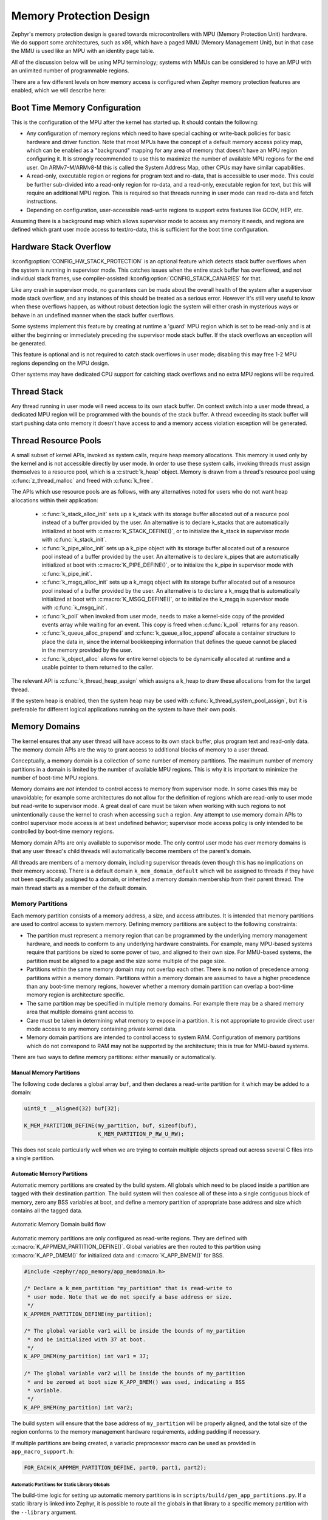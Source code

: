 .. _memory_domain:

Memory Protection Design
########################

Zephyr's memory protection design is geared towards microcontrollers with MPU
(Memory Protection Unit) hardware. We do support some architectures, such as x86,
which have a paged MMU (Memory Management Unit), but in that case the MMU is
used like an MPU with an identity page table.

All of the discussion below will be using MPU terminology; systems with MMUs
can be considered to have an MPU with an unlimited number of programmable
regions.

There are a few different levels on how memory access is configured when
Zephyr memory protection features are enabled, which we will describe here:

Boot Time Memory Configuration
******************************

This is the configuration of the MPU after the kernel has started up. It should
contain the following:

- Any configuration of memory regions which need to have special caching or
  write-back policies for basic hardware and driver function. Note that most
  MPUs have the concept of a default memory access policy map, which can be
  enabled as a "background" mapping for any area of memory that doesn't
  have an MPU region configuring it. It is strongly recommended to use this
  to maximize the number of available MPU regions for the end user. On
  ARMv7-M/ARMv8-M this is called the System Address Map, other CPUs may
  have similar capabilities.

- A read-only, executable region or regions for program text and ro-data, that
  is accessible to user mode. This could be further sub-divided into a
  read-only region for ro-data, and a read-only, executable region for text, but
  this will require an additional MPU region. This is required so that
  threads running in user mode can read ro-data and fetch instructions.

- Depending on configuration, user-accessible read-write regions to support
  extra features like GCOV, HEP, etc.

Assuming there is a background map which allows supervisor mode to access any
memory it needs, and regions are defined which grant user mode access to
text/ro-data, this is sufficient for the boot time configuration.

Hardware Stack Overflow
***********************

:kconfig:option:`CONFIG_HW_STACK_PROTECTION` is an optional feature which detects stack
buffer overflows when the system is running in supervisor mode. This
catches issues when the entire stack buffer has overflowed, and not
individual stack frames, use compiler-assisted :kconfig:option:`CONFIG_STACK_CANARIES`
for that.

Like any crash in supervisor mode, no guarantees can be made about the overall
health of the system after a supervisor mode stack overflow, and any instances
of this should be treated as a serious error. However it's still very useful to
know when these overflows happen, as without robust detection logic the system
will either crash in mysterious ways or behave in an undefined manner when the
stack buffer overflows.

Some systems implement this feature by creating at runtime a 'guard' MPU region
which is set to be read-only and is at either the beginning or immediately
preceding the supervisor mode stack buffer.  If the stack overflows an
exception will be generated.

This feature is optional and is not required to catch stack overflows in user
mode; disabling this may free 1-2 MPU regions depending on the MPU design.

Other systems may have dedicated CPU support for catching stack overflows
and no extra MPU regions will be required.

Thread Stack
************

Any thread running in user mode will need access to its own stack buffer.
On context switch into a user mode thread, a dedicated MPU region will be
programmed with the bounds of the stack buffer. A thread exceeding its stack
buffer will start pushing data onto memory it doesn't have access to and a
memory access violation exception will be generated.

Thread Resource Pools
*********************

A small subset of kernel APIs, invoked as system calls, require heap memory
allocations. This memory is used only by the kernel and is not accessible
directly by user mode. In order to use these system calls, invoking threads
must assign themselves to a resource pool, which is a :c:struct:`k_heap`
object. Memory is drawn from a thread's resource pool using
:c:func:`z_thread_malloc` and freed with :c:func:`k_free`.

The APIs which use resource pools are as follows, with any alternatives
noted for users who do not want heap allocations within their application:

 - :c:func:`k_stack_alloc_init` sets up a k_stack with its storage
   buffer allocated out of a resource pool instead of a buffer provided by the
   user. An alternative is to declare k_stacks that are automatically
   initialized at boot with :c:macro:`K_STACK_DEFINE()`, or to initialize the
   k_stack in supervisor mode with :c:func:`k_stack_init`.

 - :c:func:`k_pipe_alloc_init` sets up a k_pipe object with its
   storage buffer allocated out of a resource pool instead of a buffer provided
   by the user. An alternative is to declare k_pipes that are automatically
   initialized at boot with :c:macro:`K_PIPE_DEFINE()`, or to initialize the
   k_pipe in supervisor mode with :c:func:`k_pipe_init`.

 - :c:func:`k_msgq_alloc_init` sets up a k_msgq object with its
   storage buffer allocated out of a resource pool instead of a buffer provided
   by the user. An alternative is to declare a k_msgq that is automatically
   initialized at boot with :c:macro:`K_MSGQ_DEFINE()`, or to initialize the
   k_msgq in supervisor mode with :c:func:`k_msgq_init`.

 - :c:func:`k_poll` when invoked from user mode, needs to make a kernel-side
   copy of the provided events array while waiting for an event. This copy is
   freed when :c:func:`k_poll` returns for any reason.

 - :c:func:`k_queue_alloc_prepend` and :c:func:`k_queue_alloc_append`
   allocate a container structure to place the data in, since the internal
   bookkeeping information that defines the queue cannot be placed in the
   memory provided by the user.

 - :c:func:`k_object_alloc` allows for entire kernel objects to be
   dynamically allocated at runtime and a usable pointer to them returned to
   the caller.

The relevant API is :c:func:`k_thread_heap_assign` which assigns
a k_heap to draw these allocations from for the target thread.

If the system heap is enabled, then the system heap may be used with
:c:func:`k_thread_system_pool_assign`, but it is preferable for different
logical applications running on the system to have their own pools.

Memory Domains
**************

The kernel ensures that any user thread will have access to its own stack
buffer, plus program text and read-only data. The memory domain APIs are the
way to grant access to additional blocks of memory to a user thread.

Conceptually, a memory domain is a collection of some number of memory
partitions. The maximum number of memory partitions in a domain
is limited by the number of available MPU regions. This is why it is important
to minimize the number of boot-time MPU regions.

Memory domains are *not* intended to control access to memory from supervisor
mode. In some cases this may be unavoidable; for example some architectures do
not allow for the definition of regions which are read-only to user mode but
read-write to supervisor mode. A great deal of care must be taken when working
with such regions to not unintentionally cause the kernel to crash when
accessing such a region. Any attempt to use memory domain APIs to control
supervisor mode access is at best undefined behavior; supervisor mode access
policy is only intended to be controlled by boot-time memory regions.

Memory domain APIs are only available to supervisor mode. The only control
user mode has over memory domains is that any user thread's child threads
will automatically become members of the parent's domain.

All threads are members of a memory domain, including supervisor threads
(even though this has no implications on their memory access). There is a
default domain ``k_mem_domain_default`` which will be assigned to threads if
they have not been specifically assigned to a domain, or inherited a memory
domain membership from their parent thread. The main thread starts as a
member of the default domain.

Memory Partitions
=================

Each memory partition consists of a memory address, a size,
and access attributes. It is intended that memory partitions are used to
control access to system memory. Defining memory partitions are subject
to the following constraints:

- The partition must represent a memory region that can be programmed by
  the underlying memory management hardware, and needs to conform to any
  underlying hardware constraints. For example, many MPU-based systems require
  that partitions be sized to some power of two, and aligned to their own
  size. For MMU-based systems, the partition must be aligned to a page and
  the size some multiple of the page size.

- Partitions within the same memory domain may not overlap each other. There is
  no notion of precedence among partitions within a memory domain.  Partitions
  within a memory domain are assumed to have a higher precedence than any
  boot-time memory regions, however whether a memory domain partition can
  overlap a boot-time memory region is architecture specific.

- The same partition may be specified in multiple memory domains. For example
  there may be a shared memory area that multiple domains grant access to.

- Care must be taken in determining what memory to expose in a partition.
  It is not appropriate to provide direct user mode access to any memory
  containing private kernel data.

- Memory domain partitions are intended to control access to system RAM.
  Configuration of memory partitions which do not correspond to RAM
  may not be supported by the architecture; this is true for MMU-based systems.

There are two ways to define memory partitions: either manually or
automatically.

Manual Memory Partitions
------------------------

The following code declares a global array ``buf``, and then declares
a read-write partition for it which may be added to a domain:

.. code-block:: c

    uint8_t __aligned(32) buf[32];

    K_MEM_PARTITION_DEFINE(my_partition, buf, sizeof(buf),
                           K_MEM_PARTITION_P_RW_U_RW);

This does not scale particularly well when we are trying to contain multiple
objects spread out across several C files into a single partition.

Automatic Memory Partitions
---------------------------

Automatic memory partitions are created by the build system. All globals
which need to be placed inside a partition are tagged with their destination
partition. The build system will then coalesce all of these into a single
contiguous block of memory, zero any BSS variables at boot, and define
a memory partition of appropriate base address and size which contains all
the tagged data.

.. figure:: auto_mem_domain.png
   :alt: Automatic Memory Domain build flow
   :align: center

   Automatic Memory Domain build flow

Automatic memory partitions are only configured as read-write
regions. They are defined with :c:macro:`K_APPMEM_PARTITION_DEFINE()`.
Global variables are then routed to this partition using
:c:macro:`K_APP_DMEM()` for initialized data and :c:macro:`K_APP_BMEM()` for
BSS.

.. code-block:: c

    #include <zephyr/app_memory/app_memdomain.h>

    /* Declare a k_mem_partition "my_partition" that is read-write to
     * user mode. Note that we do not specify a base address or size.
     */
    K_APPMEM_PARTITION_DEFINE(my_partition);

    /* The global variable var1 will be inside the bounds of my_partition
     * and be initialized with 37 at boot.
     */
    K_APP_DMEM(my_partition) int var1 = 37;

    /* The global variable var2 will be inside the bounds of my_partition
     * and be zeroed at boot size K_APP_BMEM() was used, indicating a BSS
     * variable.
     */
    K_APP_BMEM(my_partition) int var2;

The build system will ensure that the base address of ``my_partition`` will
be properly aligned, and the total size of the region conforms to the memory
management hardware requirements, adding padding if necessary.

If multiple partitions are being created, a variadic preprocessor macro can be
used as provided in ``app_macro_support.h``:

.. code-block:: c

    FOR_EACH(K_APPMEM_PARTITION_DEFINE, part0, part1, part2);

Automatic Partitions for Static Library Globals
~~~~~~~~~~~~~~~~~~~~~~~~~~~~~~~~~~~~~~~~~~~~~~~

The build-time logic for setting up automatic memory partitions is in
``scripts/build/gen_app_partitions.py``. If a static library is linked into Zephyr,
it is possible to route all the globals in that library to a specific
memory partition with the ``--library`` argument.

For example, if the Newlib C library is enabled, the Newlib globals all need
to be placed in ``z_libc_partition``. The invocation of the script in the
top-level ``CMakeLists.txt`` adds the following:

.. code-block:: none

    gen_app_partitions.py ... --library libc.a z_libc_partition ..

For pre-compiled libraries there is no support for expressing this in the
project-level configuration or build files; the toplevel ``CMakeLists.txt`` must
be edited.

For Zephyr libraries created using ``zephyr_library`` or ``zephyr_library_named``
the ``zephyr_library_app_memory`` function can be used to specify the memory
partition where all globals in the library should be placed.

.. _memory_domain_predefined_partitions:

Pre-defined Memory Partitions
-----------------------------

There are a few memory partitions which are pre-defined by the system:

 - ``z_malloc_partition`` - This partition contains the system-wide pool of
   memory used by libc malloc(). Due to possible starvation issues, it is
   not recommended to draw heap memory from a global pool, instead
   it is better to define various sys_heap objects and assign them
   to specific memory domains.

 - ``z_libc_partition`` - Contains globals required by the C library and runtime.
   Required when using either the Minimal C library or the Newlib C Library.
   Required when :kconfig:option:`CONFIG_STACK_CANARIES` is enabled.

Library-specific partitions are listed in ``include/app_memory/partitions.h``.
For example, to use the MBEDTLS library from user mode, the
``k_mbedtls_partition`` must be added to the domain.

Memory Domain Usage
===================

Create a Memory Domain
----------------------

A memory domain is defined using a variable of type
:c:struct:`k_mem_domain`. It must then be initialized by calling
:c:func:`k_mem_domain_init`.

The following code defines and initializes an empty memory domain.

.. code-block:: c

    struct k_mem_domain app0_domain;

    k_mem_domain_init(&app0_domain, 0, NULL);

Add Memory Partitions into a Memory Domain
------------------------------------------

There are two ways to add memory partitions into a memory domain.

This first code sample shows how to add memory partitions while creating
a memory domain.

.. code-block:: c

    /* the start address of the MPU region needs to align with its size */
    uint8_t __aligned(32) app0_buf[32];
    uint8_t __aligned(32) app1_buf[32];

    K_MEM_PARTITION_DEFINE(app0_part0, app0_buf, sizeof(app0_buf),
                           K_MEM_PARTITION_P_RW_U_RW);

    K_MEM_PARTITION_DEFINE(app0_part1, app1_buf, sizeof(app1_buf),
                           K_MEM_PARTITION_P_RW_U_RO);

    struct k_mem_partition *app0_parts[] = {
        app0_part0,
        app0_part1
    };

    k_mem_domain_init(&app0_domain, ARRAY_SIZE(app0_parts), app0_parts);

This second code sample shows how to add memory partitions into an initialized
memory domain one by one.

.. code-block:: c

    /* the start address of the MPU region needs to align with its size */
    uint8_t __aligned(32) app0_buf[32];
    uint8_t __aligned(32) app1_buf[32];

    K_MEM_PARTITION_DEFINE(app0_part0, app0_buf, sizeof(app0_buf),
                           K_MEM_PARTITION_P_RW_U_RW);

    K_MEM_PARTITION_DEFINE(app0_part1, app1_buf, sizeof(app1_buf),
                           K_MEM_PARTITION_P_RW_U_RO);

    k_mem_domain_add_partition(&app0_domain, &app0_part0);
    k_mem_domain_add_partition(&app0_domain, &app0_part1);

.. note::
    The maximum number of memory partitions is limited by the maximum
    number of MPU regions or the maximum number of MMU tables.

Memory Domain Assignment
------------------------

Any thread may join a memory domain, and any memory domain may have multiple
threads assigned to it. Threads are assigned to memory domains with an API
call:

.. code-block:: c

    k_mem_domain_add_thread(&app0_domain, app_thread_id);

If the thread was already a member of some other domain (including the
default domain), it will be removed from it in favor of the new one.

In addition, if a thread is a member of a memory domain, and it creates a
child thread, that thread will belong to the domain as well.

Remove a Memory Partition from a Memory Domain
----------------------------------------------

The following code shows how to remove a memory partition from a memory
domain.

.. code-block:: c

    k_mem_domain_remove_partition(&app0_domain, &app0_part1);

The k_mem_domain_remove_partition() API finds the memory partition
that matches the given parameter and removes that partition from the
memory domain.

Available Partition Attributes
------------------------------

When defining a partition, we need to set access permission attributes
to the partition. Since the access control of memory partitions relies on
either an MPU or MMU, the available partition attributes would be architecture
dependent.

The complete list of available partition attributes for a specific architecture
is found in the architecture-specific include file
``include/zephyr/arch/<arch name>/arch.h``, (for example, ``include/zehpyr/arch/arm/arch.h``.)
Some examples of partition attributes are:

.. code-block:: c

    /* Denote partition is privileged read/write, unprivileged read/write */
    K_MEM_PARTITION_P_RW_U_RW
    /* Denote partition is privileged read/write, unprivileged read-only */
    K_MEM_PARTITION_P_RW_U_RO

In almost all cases ``K_MEM_PARTITION_P_RW_U_RW`` is the right choice.

Configuration Options
*********************

Related configuration options:

* :kconfig:option:`CONFIG_MAX_DOMAIN_PARTITIONS`

API Reference
*************

The following memory domain APIs are provided by :zephyr_file:`include/zephyr/kernel.h`:

